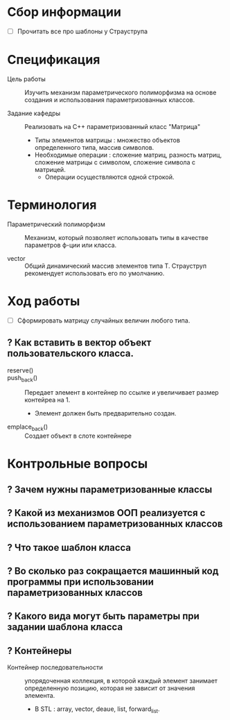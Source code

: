 * Сбор информации
- [ ] Прочитать все про шаблоны у Страуструпа
* Спецификация
- Цель работы :: Изучить механизм параметрического полиморфизма на основе создания и использования параметризованных классов.

- Задание кафедры :: Реализовать на С++ параметризованный класс "Матрица"
  + Типы элементов матрицы : множество объектов определенного типа, массив символов.
  + Необходимые операции : сложение матриц, разность матриц, сложение матрицы с символом, сложение символа с матрицей.
    * Операции осуществляются одной строкой.

* Терминология

- Параметрический полиморфизм :: Механизм, который позволяет использовать типы в качестве параметров ф-ции или класса.

- vector :: Общий динамический массив элементов типа Т. Страуструп рекомендует использовать его по умолчанию.

* Ход работы

- [ ] Сформировать матрицу случайных величин любого типа.

** ? Как вставить в вектор объект пользовательского класса.

- reserve() ::

- push_back() :: Передает элемент в контейнер по ссылке и увеличивает размер контейреа на 1.
  + Элемент должен быть предварительно создан.

- emplace_back() :: Создает объект в слоте контейнере

* Контрольные вопросы

** ? Зачем нужны параметризованные классы
** ? Какой из механизмов ООП реализуется с использованием параметризованных классов
** ? Что такое шаблон класса
** ? Во сколько раз сокращается машинный код программы при использовании параметризованных классов
** ? Какого вида могут быть параметры при задании шаблона класса
** ? Контейнеры
- Контейнер последовательности :: упорядоченная коллекция, в которой каждый элемент занимает определенную позицию, которая не зависит от значения элемента.
  + В STL : array, vector, deaue, list, forward_list.
